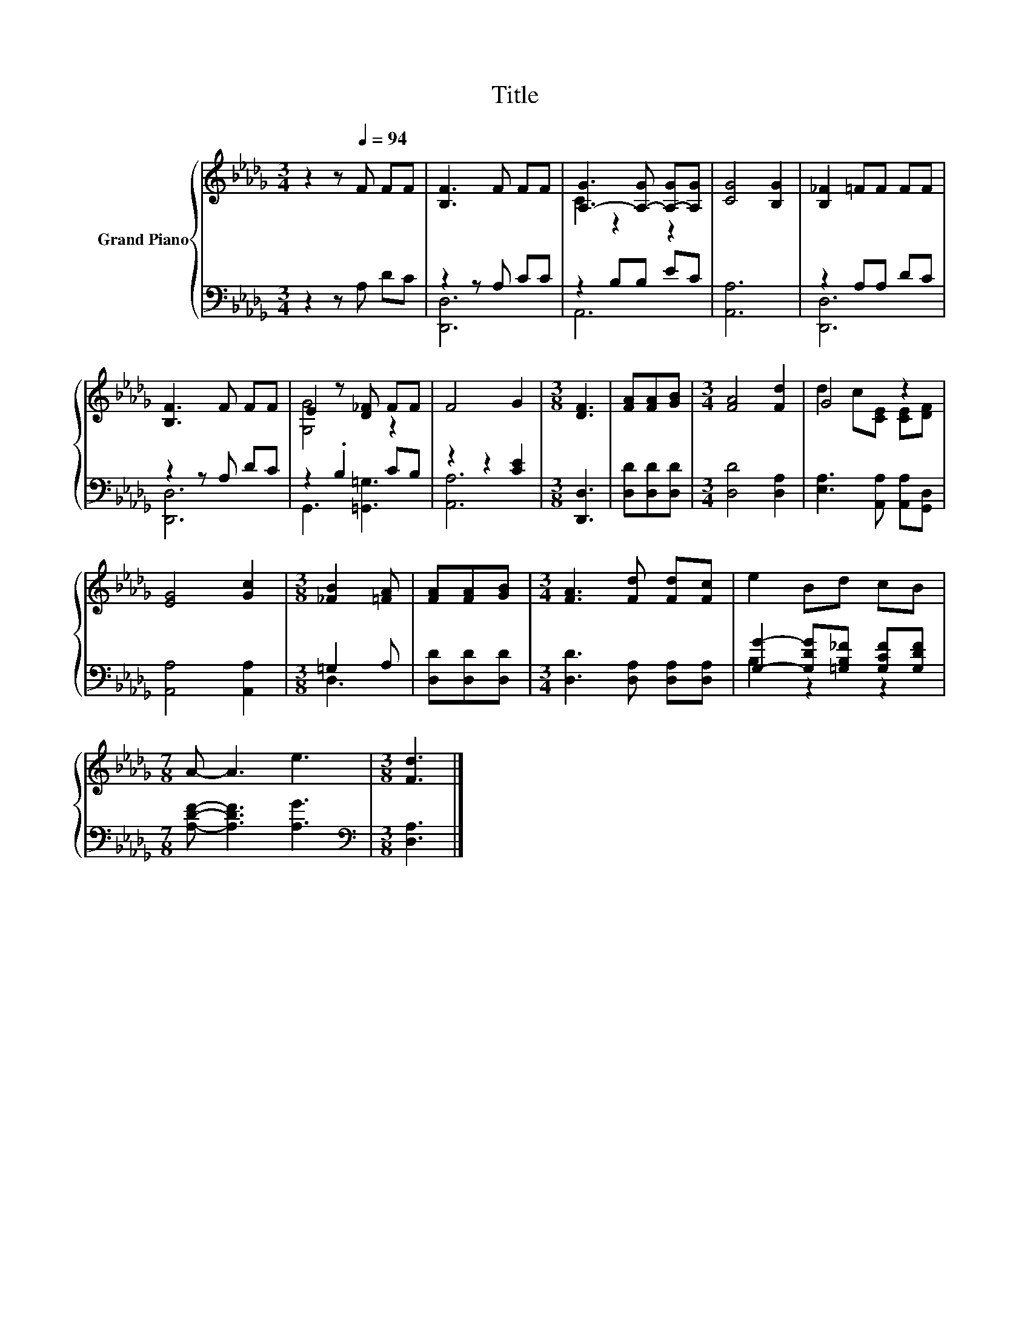 X:1
T:Title
%%score { ( 1 4 ) | ( 2 3 ) }
L:1/8
M:3/4
K:Db
V:1 treble nm="Grand Piano"
V:4 treble 
V:2 bass 
V:3 bass 
V:1
 z2 z[Q:1/4=94] F FF | [B,F]3 F FF | [A,-G]3 [A,-G] [A,-G][A,G] | [CG]4 [B,G]2 | [B,_F]2 =FF FF | %5
 [B,F]3 F FF | E2 z [D_F] FF | F4 G2 |[M:3/8] [DF]3 | [FA][FA][GB] |[M:3/4] [FA]4 [Fd]2 | G4 z2 | %12
 [EG]4 [Gc]2 |[M:3/8] [_FB]2 [=FA] | [FA][FA][GB] |[M:3/4] [FA]3 [Fd] [Fd][Fc] | e2 Bd cB | %17
[M:7/8] A- A3 e3 |[M:3/8] [Fd]3 |] %19
V:2
 z2 z A, DC | z2 z A, CC | z2 B,B, EC | [A,,A,]6 | z2 A,A, DC | z2 z A, DC | z2 .B,2 CB, | %7
 z2 z2 [CE]2 |[M:3/8] [D,,D,]3 | [D,D][D,D][D,D] |[M:3/4] [D,D]4 [D,A,]2 | %11
 [E,A,]3 [A,,A,] [A,,A,][G,,D,] | [A,,A,]4 [A,,A,]2 |[M:3/8] =G,2 A, | [D,D][D,D][D,D] | %15
[M:3/4] [D,D]3 [D,A,] [D,A,][D,A,] | [G,G]2- [G,DG][=G,B,_F] [G,CF][G,DF] | %17
[M:7/8] [A,DF]- [A,DF]3 [A,G]3 |[M:3/8][K:bass] [D,A,]3 |] %19
V:3
 x6 | [D,,D,]6 | A,,6 | x6 | [D,,D,]6 | [D,,D,]6 | G,,3 [=G,,=G,]3 | [A,,A,]6 |[M:3/8] x3 | x3 | %10
[M:3/4] x6 | x6 | x6 |[M:3/8] D,3 | x3 |[M:3/4] x6 | B,2 z2 z2 |[M:7/8] x7 |[M:3/8][K:bass] x3 |] %19
V:4
 x6 | x6 | C2 z2 z2 | x6 | x6 | x6 | [G,G]4 z2 | x6 |[M:3/8] x3 | x3 |[M:3/4] x6 | %11
 d2 c[CE] [CE][DF] | x6 |[M:3/8] x3 | x3 |[M:3/4] x6 | x6 |[M:7/8] x7 |[M:3/8] x3 |] %19

